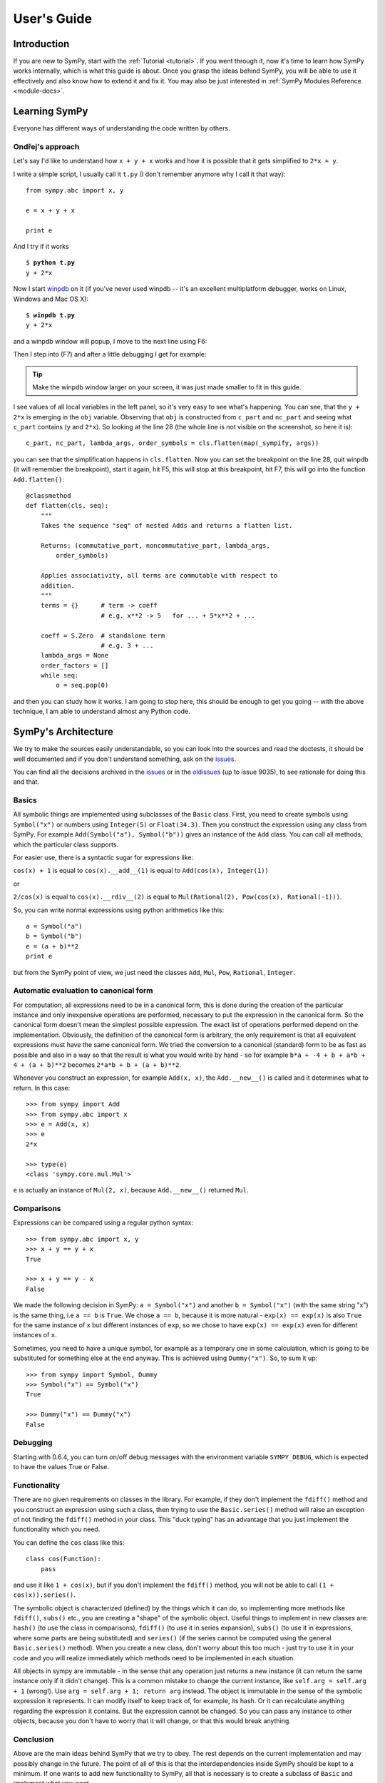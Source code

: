 .. _guide:

============
User's Guide
============

.. role:: input(strong)

Introduction
============

If you are new to SymPy, start with the :ref:`Tutorial <tutorial>`. If you went
through it, now
it's time to learn how SymPy works internally, which is what this guide is
about. Once you grasp the ideas behind SymPy, you will be able to use it
effectively and also know how to extend it and fix it.
You may also be just interested in :ref:`SymPy Modules Reference <module-docs>`.

Learning SymPy
==============

Everyone has different ways of understanding the code written by others.

Ondřej's approach
-----------------

Let's say I'd like to understand how ``x + y + x`` works and how it is possible
that it gets simplified to ``2*x + y``.

I write a simple script, I usually call it ``t.py`` (I don't remember anymore
why I call it that way)::

    from sympy.abc import x, y

    e = x + y + x

    print e

And I try if it works

.. parsed-literal::

    $ :input:`python t.py`
    y + 2*x

Now I start `winpdb <http://winpdb.org/>`_ on it (if you've never used winpdb
-- it's an excellent multiplatform debugger, works on Linux, Windows and Mac OS
X):

.. parsed-literal::

    $ :input:`winpdb t.py`
    y + 2*x

and a winpdb window will popup, I move to the next line using F6:

.. image:: pics/winpdb1.png

Then I step into (F7) and after a little debugging I get for example:

.. image:: pics/winpdb2.png

.. tip:: Make the winpdb window larger on your screen, it was just made smaller
         to fit in this guide.

I see values of all local variables in the left panel, so it's very easy to see
what's happening. You can see, that the ``y + 2*x`` is emerging in the ``obj``
variable. Observing that ``obj`` is constructed from ``c_part`` and ``nc_part``
and seeing what ``c_part`` contains (``y`` and ``2*x``). So looking at the line
28 (the whole line is not visible on the screenshot, so here it is)::

    c_part, nc_part, lambda_args, order_symbols = cls.flatten(map(_sympify, args))

you can see that the simplification happens in ``cls.flatten``. Now you can set
the breakpoint on the line 28, quit winpdb (it will remember the breakpoint),
start it again, hit F5, this will stop at this breakpoint, hit F7, this will go
into the function ``Add.flatten()``::

    @classmethod
    def flatten(cls, seq):
        """
        Takes the sequence "seq" of nested Adds and returns a flatten list.

        Returns: (commutative_part, noncommutative_part, lambda_args,
            order_symbols)

        Applies associativity, all terms are commutable with respect to
        addition.
        """
        terms = {}      # term -> coeff
                        # e.g. x**2 -> 5   for ... + 5*x**2 + ...

        coeff = S.Zero  # standalone term
                        # e.g. 3 + ...
        lambda_args = None
        order_factors = []
        while seq:
            o = seq.pop(0)

and then you can study how it works. I am going to stop here, this should be
enough to get you going -- with the above technique, I am able to understand
almost any Python code.


SymPy's Architecture
====================

We try to make the sources easily understandable, so you can look into the
sources and read the doctests, it should be well documented and if you don't
understand something, ask on the issues_.

You can find all the decisions archived in the issues_ or in the oldissues_
(up to issue 9035), to see rationale for doing this and that.

Basics
------

All symbolic things are implemented using subclasses of the ``Basic`` class.
First, you need to create symbols using ``Symbol("x")`` or numbers using
``Integer(5)`` or ``Float(34.3)``. Then you construct the expression using any
class from SymPy.  For example ``Add(Symbol("a"), Symbol("b"))`` gives an
instance of the ``Add`` class.  You can call all methods, which the particular
class supports.

For easier use, there is a syntactic sugar for expressions like:

``cos(x) + 1`` is equal to ``cos(x).__add__(1)`` is equal to
``Add(cos(x), Integer(1))``

or

``2/cos(x)`` is equal to ``cos(x).__rdiv__(2)`` is equal to
``Mul(Rational(2), Pow(cos(x), Rational(-1)))``.

So, you can write normal expressions using python arithmetics like this::

    a = Symbol("a")
    b = Symbol("b")
    e = (a + b)**2
    print e

but from the SymPy point of view, we just need the classes ``Add``, ``Mul``,
``Pow``, ``Rational``, ``Integer``.

Automatic evaluation to canonical form
--------------------------------------

For computation, all expressions need to be in a
canonical form, this is done during the creation of the particular instance
and only inexpensive operations are performed, necessary to put the expression
in the
canonical form.  So the canonical form doesn't mean the simplest possible
expression. The exact list of operations performed depend on the
implementation.  Obviously, the definition of the canonical form is arbitrary,
the only requirement is that all equivalent expressions must have the same
canonical form.  We tried the conversion to a canonical (standard) form to be
as fast as possible and also in a way so that the result is what you would
write by hand - so for example ``b*a + -4 + b + a*b + 4 + (a + b)**2`` becomes
``2*a*b + b + (a + b)**2``.

Whenever you construct an expression, for example ``Add(x, x)``, the
``Add.__new__()`` is called and it determines what to return. In this case::

    >>> from sympy import Add
    >>> from sympy.abc import x
    >>> e = Add(x, x)
    >>> e
    2*x

    >>> type(e)
    <class 'sympy.core.mul.Mul'>

``e`` is actually an instance of ``Mul(2, x)``, because ``Add.__new__()``
returned ``Mul``.

Comparisons
-----------

Expressions can be compared using a regular python syntax::

    >>> from sympy.abc import x, y
    >>> x + y == y + x
    True

    >>> x + y == y - x
    False

We made the following decision in SymPy: ``a = Symbol("x")`` and another
``b = Symbol("x")`` (with the same string "x") is the same thing, i.e ``a == b`` is
``True``. We chose ``a == b``, because it is more natural - ``exp(x) == exp(x)`` is
also ``True`` for the same instance of ``x`` but different instances of ``exp``,
so we chose to have ``exp(x) == exp(x)`` even for different instances of ``x``.

Sometimes, you need to have a unique symbol, for example as a temporary one in
some calculation, which is going to be substituted for something else at the
end anyway. This is achieved using ``Dummy("x")``. So, to sum it
up::

    >>> from sympy import Symbol, Dummy
    >>> Symbol("x") == Symbol("x")
    True

    >>> Dummy("x") == Dummy("x")
    False


Debugging
---------

Starting with 0.6.4, you can turn on/off debug messages with the environment
variable ``SYMPY_DEBUG``, which is expected to have the values True or False.

Functionality
-------------

There are no given requirements on classes in the library. For example, if they
don't implement the ``fdiff()`` method and you construct an expression using
such a class, then trying to use the ``Basic.series()`` method will raise an
exception of not finding the ``fdiff()`` method in your class.  This "duck
typing" has an advantage that you just implement the functionality which you
need.

You can define the ``cos`` class like this::

    class cos(Function):
        pass

and use it like ``1 + cos(x)``, but if you don't implement the ``fdiff()`` method,
you will not be able to call ``(1 + cos(x)).series()``.

The symbolic object is characterized (defined) by the things which it can do,
so implementing more methods like ``fdiff()``, ``subs()`` etc., you are creating
a "shape" of the symbolic object. Useful things to implement in new classes are:
``hash()`` (to use the class in comparisons), ``fdiff()`` (to use it in series
expansion), ``subs()`` (to use it in expressions, where some parts are being
substituted) and ``series()`` (if the series cannot be computed using the
general ``Basic.series()`` method). When you create a new class, don't worry
about this too much - just try to use it in your code and you will realize
immediately which methods need to be implemented in each situation.

All objects in sympy are immutable - in the sense that any operation just
returns a new instance (it can return the same instance only if it didn't
change). This is a common mistake to change the current instance, like
``self.arg = self.arg + 1`` (wrong!). Use ``arg = self.arg + 1; return arg`` instead.
The object is immutable in the
sense of the symbolic expression it represents. It can modify itself to keep
track of, for example, its hash. Or it can recalculate anything regarding the
expression it contains. But the expression cannot be changed. So you can pass
any instance to other objects, because you don't have to worry that it will
change, or that this would break anything.

Conclusion
----------

Above are the main ideas behind SymPy that we try to obey. The rest
depends on the current implementation and may possibly change in the future.
The point of all of this is that the interdependencies inside SymPy should be
kept to a minimum. If one wants to add new functionality to SymPy, all that is
necessary is to create a subclass of ``Basic`` and implement what you want.

Functions
---------

How to create a new function with one variable::

    class sign(Function):

        nargs = 1

        @classmethod
        def eval(cls, arg):
            if isinstance(arg, Basic.NaN):
                return S.NaN
            if isinstance(arg, Basic.Zero):
                return S.Zero
            if arg.is_positive:
                return S.One
            if arg.is_negative:
                return S.NegativeOne
            if isinstance(arg, Basic.Mul):
                coeff, terms = arg.as_coeff_mul()
                if not isinstance(coeff, Basic.One):
                    return cls(coeff) * cls(Basic.Mul(*terms))

        is_finite = True

        def _eval_conjugate(self):
            return self

        def _eval_is_zero(self):
            return isinstance(self[0], Basic.Zero)

and that's it. The ``_eval_*`` functions are called when something is needed.
The ``eval`` is called when the class is about to be instantiated and it
should return either some simplified instance of some other class or if the
class should be unmodified, return ``None`` (see ``core/function.py`` in
``Function.__new__`` for implementation details). See also tests in
`sympy/functions/elementary/tests/test_interface.py
<https://github.com/sympy/sympy/blob/master/sympy/functions/elementary/tests/test_interface.py>`_ that test this interface. You can use them to create your own new functions.

The applied function ``sign(x)`` is constructed using
::

    sign(x)

both inside and outside of SymPy. Unapplied functions ``sign`` is just the class
itself::

    sign

both inside and outside of SymPy. This is the current structure of classes in
SymPy::

    class BasicType(type):
        pass
    class MetaBasicMeths(BasicType):
        ...
    class BasicMeths(AssumeMeths):
        __metaclass__ = MetaBasicMeths
        ...
    class Basic(BasicMeths):
        ...
    class FunctionClass(MetaBasicMeths):
        ...
    class Function(Basic, RelMeths, ArithMeths):
        __metaclass__ = FunctionClass
        ...

The exact names of the classes and the names of the methods and how they work
can be changed in the future.

This is how to create a function with two variables::

    class chebyshevt_root(Function):
        nargs = 2

        @classmethod
        def eval(cls, n, k):
            if not 0 <= k < n:
                raise ValueError("must have 0 <= k < n")
            return cos(S.Pi*(2*k + 1)/(2*n))


.. note:: the first argument of a @classmethod should be ``cls`` (i.e. not
          ``self``).

    >>> from sympy.interactive import init_printing
    >>> init_printing(use_unicode=False)

Here it's how to define a derivative of the function::

    >>> from sympy import Function, sympify, cos
    >>> class my_function(Function):
    ...     nargs = 1
    ...
    ...     def fdiff(self, argindex = 1):
    ...         return cos(self.args[0])
    ...
    ...     @classmethod
    ...     def eval(cls, arg):
    ...         arg = sympify(arg)
    ...         if arg == 0:
    ...             return sympify(0)

So guess what this ``my_function`` is going to be? Well, it's derivative is
``cos`` and the function value at 0 is 0, but let's pretend we don't know::

    >>> from sympy import pprint
    >>> pprint(my_function(x).series(x, 0, 10))
         3     5     7       9
        x     x     x       x       / 10\
    x - -- + --- - ---- + ------ + O\x  /
        6    120   5040   362880

Looks familiar indeed::

    >>> from sympy import sin
    >>> pprint(sin(x).series(x, 0, 10))
         3     5     7       9
        x     x     x       x       / 10\
    x - -- + --- - ---- + ------ + O\x  /
        6    120   5040   362880

Let's try a more complicated example. Let's define the derivative in terms of
the function itself::

    >>> class what_am_i(Function):
    ...     nargs = 1
    ...
    ...     def fdiff(self, argindex = 1):
    ...         return 1 - what_am_i(self.args[0])**2
    ...
    ...     @classmethod
    ...     def eval(cls, arg):
    ...         arg = sympify(arg)
    ...         if arg == 0:
    ...             return sympify(0)

So what is ``what_am_i``?  Let's try it::

    >>> pprint(what_am_i(x).series(x, 0, 10))
         3      5       7       9
        x    2*x    17*x    62*x     / 10\
    x - -- + ---- - ----- + ----- + O\x  /
        3     15     315     2835

Well, it's ``tanh``::

    >>> from sympy import tanh
    >>> pprint(tanh(x).series(x, 0, 10))
         3      5       7       9
        x    2*x    17*x    62*x     / 10\
    x - -- + ---- - ----- + ----- + O\x  /
        3     15     315     2835

The new functions we just defined are regular SymPy objects, you
can use them all over SymPy, e.g.::

    >>> from sympy import limit
    >>> limit(what_am_i(x)/x, x, 0)
    1


Common tasks
------------

Please use the same way as is shown below all across SymPy.

**accessing parameters**::

    >>> from sympy import sign, sin
    >>> from sympy.abc import x, y, z
    >>> from sympy.interactive import init_printing
    >>> init_printing(pretty_print=False)

    >>> e = sign(x**2)
    >>> e.args
    (x**2,)

    >>> e.args[0]
    x**2

    Number arguments (in Adds and Muls) will always be the first argument;
    other arguments might be in arbitrary order:
    >>> (1 + x + y*z).args[0]
    1
    >>> (1 + x + y*z).args[1] in (x, y*z)
    True

    >>> (y*z).args
    (y, z)

    >>> sin(y*z).args
    (y*z,)

Never use internal methods or variables, prefixed with "``_``" (example: don't
use ``_args``, use ``.args`` instead).

**testing the structure of a SymPy expression**

Applied functions::

    >>> from sympy import sign, exp, Function
    >>> e = sign(x**2)

    >>> isinstance(e, sign)
    True

    >>> isinstance(e, exp)
    False

    >>> isinstance(e, Function)
    True

So ``e`` is a ``sign(z)`` function, but not ``exp(z)`` function.

Unapplied functions::

    >>> from sympy import sign, exp, FunctionClass
    >>> e = sign

    >>> f = exp

    >>> g = Add

    >>> isinstance(e, FunctionClass)
    True

    >>> isinstance(f, FunctionClass)
    True

    >>> isinstance(g, FunctionClass)
    False

    >>> g is Add
    True

So ``e`` and ``f`` are functions, ``g`` is not a function.

Contributing
============

We welcome every SymPy user to participate in it's development.

Improving the code
------------------

Go to issues_ that are sorted by priority and simply find something that you
would like to get fixed and fix it. If you find something odd, please report it
into issues_ first before fixing it.

Please read our excellent `SymPy Patches Tutorial
<https://github.com/sympy/sympy/wiki/Development-workflow>`_ at our
wiki for a guide on how to write patches to SymPy, how to work with Git,
and how to make your life easier as you get started with SymPy.

.. _issues:             https://github.com/skirpichev/omg/issues
.. _oldissues:          https://github.com/sympy/sympy/issues

Improving the docs
------------------

All contributions are welcome. If you'd like to improve something, look into
the sources if they contain the information you need (if not, please fix them),
otherwise the documentation generation needs to be improved (look in the
``doc/`` directory).
